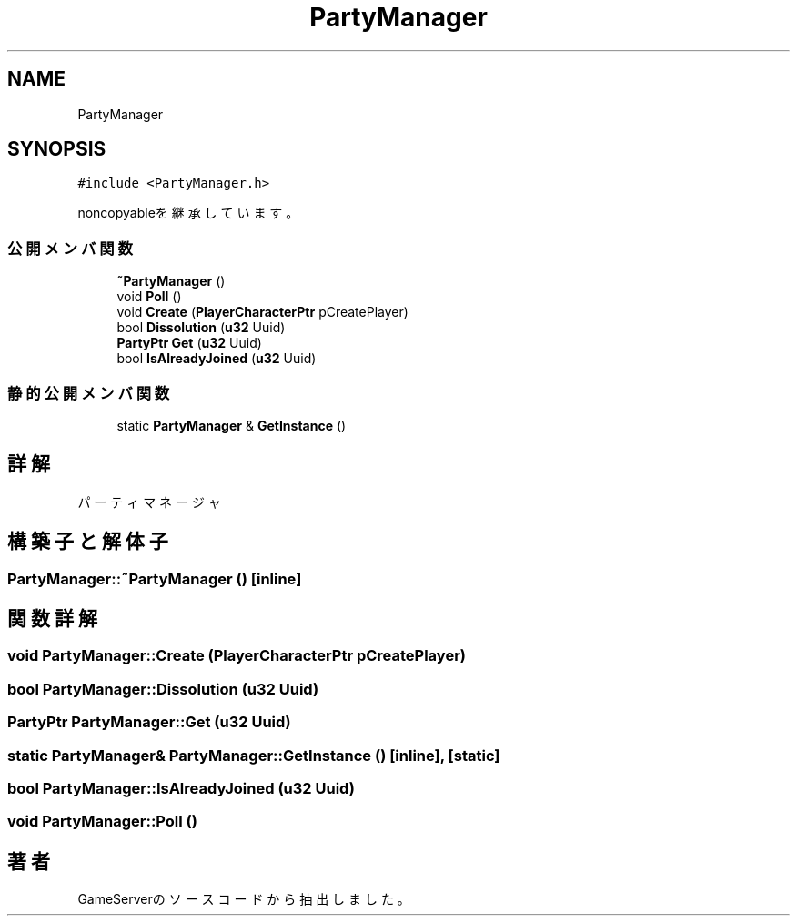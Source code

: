.TH "PartyManager" 3 "2018年12月20日(木)" "GameServer" \" -*- nroff -*-
.ad l
.nh
.SH NAME
PartyManager
.SH SYNOPSIS
.br
.PP
.PP
\fC#include <PartyManager\&.h>\fP
.PP
noncopyableを継承しています。
.SS "公開メンバ関数"

.in +1c
.ti -1c
.RI "\fB~PartyManager\fP ()"
.br
.ti -1c
.RI "void \fBPoll\fP ()"
.br
.ti -1c
.RI "void \fBCreate\fP (\fBPlayerCharacterPtr\fP pCreatePlayer)"
.br
.ti -1c
.RI "bool \fBDissolution\fP (\fBu32\fP Uuid)"
.br
.ti -1c
.RI "\fBPartyPtr\fP \fBGet\fP (\fBu32\fP Uuid)"
.br
.ti -1c
.RI "bool \fBIsAlreadyJoined\fP (\fBu32\fP Uuid)"
.br
.in -1c
.SS "静的公開メンバ関数"

.in +1c
.ti -1c
.RI "static \fBPartyManager\fP & \fBGetInstance\fP ()"
.br
.in -1c
.SH "詳解"
.PP 
パーティマネージャ 
.SH "構築子と解体子"
.PP 
.SS "PartyManager::~PartyManager ()\fC [inline]\fP"

.SH "関数詳解"
.PP 
.SS "void PartyManager::Create (\fBPlayerCharacterPtr\fP pCreatePlayer)"

.SS "bool PartyManager::Dissolution (\fBu32\fP Uuid)"

.SS "\fBPartyPtr\fP PartyManager::Get (\fBu32\fP Uuid)"

.SS "static \fBPartyManager\fP& PartyManager::GetInstance ()\fC [inline]\fP, \fC [static]\fP"

.SS "bool PartyManager::IsAlreadyJoined (\fBu32\fP Uuid)"

.SS "void PartyManager::Poll ()"


.SH "著者"
.PP 
 GameServerのソースコードから抽出しました。
